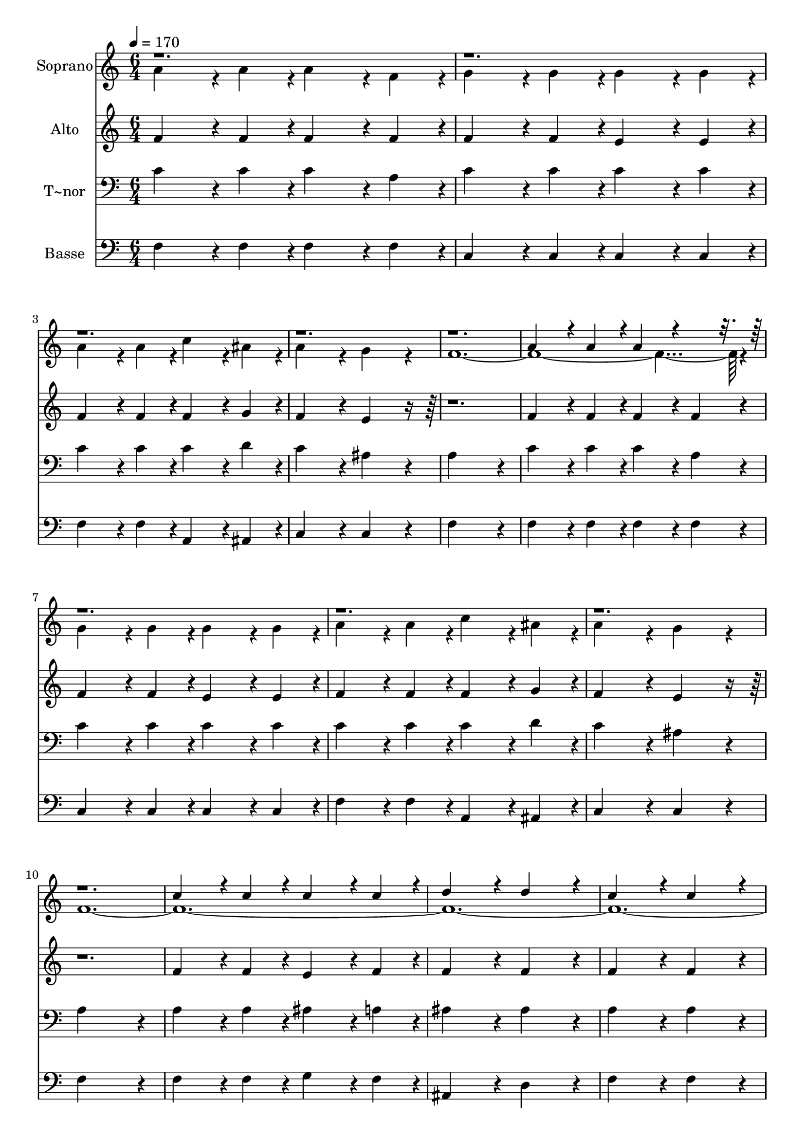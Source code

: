 % Lily was here -- automatically converted by c:/Program Files (x86)/LilyPond/usr/bin/midi2ly.py from output/256.mid
\version "2.14.0"

\layout {
  \context {
    \Voice
    \remove "Note_heads_engraver"
    \consists "Completion_heads_engraver"
    \remove "Rest_engraver"
    \consists "Completion_rest_engraver"
  }
}

trackAchannelA = {
  
  \time 6/4 
  
  \tempo 4 = 170 
  
}

trackA = <<
  \context Voice = voiceA \trackAchannelA
>>


trackBchannelA = {
  
  \set Staff.instrumentName = "Soprano"
  
}

trackBchannelB = \relative c {
  \voiceTwo
  a''4*432/240 r4*48/240 a4*216/240 r4*24/240 a4*432/240 r4*48/240 f4*216/240 
  r4*24/240 
  | % 2
  g4*432/240 r4*48/240 g4*216/240 r4*24/240 g4*432/240 r4*48/240 g4*216/240 
  r4*24/240 
  | % 3
  a4*432/240 r4*48/240 a4*216/240 r4*24/240 c4*432/240 r4*48/240 ais4*216/240 
  r4*24/240 
  | % 4
  a4*648/240 r4*72/240 g4*648/240 r4*72/240 
  | % 5
  f4*2856/240 r4*24/240 
  | % 7
  g4*432/240 r4*48/240 g4*216/240 r4*24/240 g4*432/240 r4*48/240 g4*216/240 
  r4*24/240 
  | % 8
  a4*432/240 r4*48/240 a4*216/240 r4*24/240 c4*432/240 r4*48/240 ais4*216/240 
  r4*24/240 
  | % 9
  a4*648/240 r4*72/240 g4*648/240 r4*72/240 
  | % 10
  f4*11496/240 r4*24/240 
  | % 18
  g4*432/240 r4*48/240 g4*216/240 r4*24/240 g4*432/240 r4*48/240 g4*216/240 
  r4*24/240 
  | % 19
  a4*432/240 r4*48/240 a4*216/240 r4*24/240 c4*432/240 r4*48/240 ais4*216/240 
  r4*24/240 
  | % 20
  a4*648/240 r4*72/240 g4*648/240 
}

trackBchannelBvoiceB = \relative c {
  \voiceOne
  r2*15 a''4*432/240 r4*48/240 a4*216/240 r4*24/240 a4*432/240 
  r4*6048/240 c4*432/240 r4*48/240 c4*216/240 r4*24/240 c4*432/240 
  r4*48/240 c4*216/240 r4*24/240 
  | % 12
  d4*648/240 r4*72/240 d4*648/240 r4*72/240 
  | % 13
  c4*648/240 r4*72/240 c4*648/240 r4*72/240 
  | % 14
  c4*432/240 r4*48/240 c4*216/240 r4*24/240 c4*432/240 r4*48/240 c4*216/240 
  r4*24/240 
  | % 15
  d4*648/240 r4*72/240 d4*648/240 r4*72/240 
  | % 16
  c4*1368/240 r4*72/240 
  | % 17
  a4*432/240 r4*48/240 a4*216/240 r4*24/240 a4*432/240 
}

trackB = <<
  \context Voice = voiceA \trackBchannelA
  \context Voice = voiceB \trackBchannelB
  \context Voice = voiceC \trackBchannelBvoiceB
>>


trackCchannelA = {
  
  \set Staff.instrumentName = "Alto"
  
}

trackCchannelB = \relative c {
  f' r4*48/240 f4*216/240 r4*24/240 f4*432/240 r4*48/240 f4*216/240 
  r4*24/240 
  | % 2
  f4*432/240 r4*48/240 f4*216/240 r4*24/240 e4*432/240 r4*48/240 e4*216/240 
  r4*24/240 
  | % 3
  f4*432/240 r4*48/240 f4*216/240 r4*24/240 f4*432/240 r4*48/240 g4*216/240 
  r4*24/240 
  | % 4
  f4*648/240 r4*72/240 e4*648/240 r4*1512/240 f4*432/240 r4*48/240 f4*216/240 
  r4*24/240 f4*432/240 r4*48/240 f4*216/240 r4*24/240 
  | % 7
  f4*432/240 r4*48/240 f4*216/240 r4*24/240 e4*432/240 r4*48/240 e4*216/240 
  r4*24/240 
  | % 8
  f4*432/240 r4*48/240 f4*216/240 r4*24/240 f4*432/240 r4*48/240 g4*216/240 
  r4*24/240 
  | % 9
  f4*648/240 r4*72/240 e4*648/240 r4*1512/240 f4*432/240 r4*48/240 f4*216/240 
  r4*24/240 e4*432/240 r4*48/240 f4*216/240 r4*24/240 
  | % 12
  f4*648/240 r4*72/240 f4*648/240 r4*72/240 
  | % 13
  f4*648/240 r4*72/240 f4*648/240 r4*72/240 
  | % 14
  f4*432/240 r4*48/240 f4*216/240 r4*24/240 e4*432/240 r4*48/240 f4*216/240 
  r4*24/240 
  | % 15
  f4*648/240 r4*72/240 f4*648/240 r4*72/240 
  | % 16
  e4*1368/240 r4*72/240 
  | % 17
  f4*432/240 r4*48/240 f4*216/240 r4*24/240 f4*432/240 r4*48/240 f4*216/240 
  r4*24/240 
  | % 18
  f4*432/240 r4*48/240 f4*216/240 r4*24/240 e4*432/240 r4*48/240 e4*216/240 
  r4*24/240 
  | % 19
  f4*432/240 r4*48/240 f4*216/240 r4*24/240 f4*432/240 r4*48/240 g4*216/240 
  r4*24/240 
  | % 20
  f4*648/240 r4*72/240 e4*648/240 
}

trackC = <<
  \context Voice = voiceA \trackCchannelA
  \context Voice = voiceB \trackCchannelB
>>


trackDchannelA = {
  
  \set Staff.instrumentName = "T~nor"
  
}

trackDchannelB = \relative c {
  c'4*432/240 r4*48/240 c4*216/240 r4*24/240 c4*432/240 r4*48/240 a4*216/240 
  r4*24/240 
  | % 2
  c4*432/240 r4*48/240 c4*216/240 r4*24/240 c4*432/240 r4*48/240 c4*216/240 
  r4*24/240 
  | % 3
  c4*432/240 r4*48/240 c4*216/240 r4*24/240 c4*432/240 r4*48/240 d4*216/240 
  r4*24/240 
  | % 4
  c4*648/240 r4*72/240 ais4*648/240 r4*72/240 
  | % 5
  a4*1368/240 r4*72/240 
  | % 6
  c4*432/240 r4*48/240 c4*216/240 r4*24/240 c4*432/240 r4*48/240 a4*216/240 
  r4*24/240 
  | % 7
  c4*432/240 r4*48/240 c4*216/240 r4*24/240 c4*432/240 r4*48/240 c4*216/240 
  r4*24/240 
  | % 8
  c4*432/240 r4*48/240 c4*216/240 r4*24/240 c4*432/240 r4*48/240 d4*216/240 
  r4*24/240 
  | % 9
  c4*648/240 r4*72/240 ais4*648/240 r4*72/240 
  | % 10
  a4*1368/240 r4*72/240 
  | % 11
  a4*432/240 r4*48/240 a4*216/240 r4*24/240 ais4*432/240 r4*48/240 a4*216/240 
  r4*24/240 
  | % 12
  ais4*648/240 r4*72/240 ais4*648/240 r4*72/240 
  | % 13
  a4*648/240 r4*72/240 a4*648/240 r4*72/240 
  | % 14
  a4*432/240 r4*48/240 a4*216/240 r4*24/240 g4*432/240 r4*48/240 a4*216/240 
  r4*24/240 
  | % 15
  ais4*648/240 r4*72/240 ais4*648/240 r4*72/240 
  | % 16
  g4*1368/240 r4*72/240 
  | % 17
  f4*432/240 r4*48/240 c'4*216/240 r4*24/240 c4*432/240 r4*48/240 a4*216/240 
  r4*24/240 
  | % 18
  c4*432/240 r4*48/240 c4*216/240 r4*24/240 c4*432/240 r4*48/240 c4*216/240 
  r4*24/240 
  | % 19
  c4*432/240 r4*48/240 c4*216/240 r4*24/240 c4*432/240 r4*48/240 d4*216/240 
  r4*24/240 
  | % 20
  c4*648/240 r4*72/240 ais4*648/240 r4*72/240 
  | % 21
  <a f >4*1368/240 
}

trackD = <<

  \clef bass
  
  \context Voice = voiceA \trackDchannelA
  \context Voice = voiceB \trackDchannelB
>>


trackEchannelA = {
  
  \set Staff.instrumentName = "Basse"
  
}

trackEchannelB = \relative c {
  f4*432/240 r4*48/240 f4*216/240 r4*24/240 f4*432/240 r4*48/240 f4*216/240 
  r4*24/240 
  | % 2
  c4*432/240 r4*48/240 c4*216/240 r4*24/240 c4*432/240 r4*48/240 c4*216/240 
  r4*24/240 
  | % 3
  f4*432/240 r4*48/240 f4*216/240 r4*24/240 a,4*432/240 r4*48/240 ais4*216/240 
  r4*24/240 
  | % 4
  c4*648/240 r4*72/240 c4*648/240 r4*72/240 
  | % 5
  f4*1368/240 r4*72/240 
  | % 6
  f4*432/240 r4*48/240 f4*216/240 r4*24/240 f4*432/240 r4*48/240 f4*216/240 
  r4*24/240 
  | % 7
  c4*432/240 r4*48/240 c4*216/240 r4*24/240 c4*432/240 r4*48/240 c4*216/240 
  r4*24/240 
  | % 8
  f4*432/240 r4*48/240 f4*216/240 r4*24/240 a,4*432/240 r4*48/240 ais4*216/240 
  r4*24/240 
  | % 9
  c4*648/240 r4*72/240 c4*648/240 r4*72/240 
  | % 10
  f4*1368/240 r4*72/240 
  | % 11
  f4*432/240 r4*48/240 f4*216/240 r4*24/240 g4*432/240 r4*48/240 f4*216/240 
  r4*24/240 
  | % 12
  ais,4*648/240 r4*72/240 d4*648/240 r4*72/240 
  | % 13
  f4*648/240 r4*72/240 f4*648/240 r4*72/240 
  | % 14
  f4*432/240 r4*48/240 f4*216/240 r4*24/240 c4*432/240 r4*48/240 f4*216/240 
  r4*24/240 
  | % 15
  ais4*648/240 r4*72/240 d,4*648/240 r4*72/240 
  | % 16
  c4*1368/240 r4*72/240 
  | % 17
  f4*432/240 r4*48/240 f4*216/240 r4*24/240 f4*432/240 r4*48/240 f4*216/240 
  r4*24/240 
  | % 18
  c4*432/240 r4*48/240 c4*216/240 r4*24/240 c4*432/240 r4*48/240 c4*216/240 
  r4*24/240 
  | % 19
  f4*432/240 r4*48/240 f4*216/240 r4*24/240 a,4*432/240 r4*48/240 ais4*216/240 
  r4*24/240 
  | % 20
  c4*648/240 r4*72/240 c4*648/240 r4*72/240 
  | % 21
  f,4*1368/240 
}

trackE = <<

  \clef bass
  
  \context Voice = voiceA \trackEchannelA
  \context Voice = voiceB \trackEchannelB
>>


\score {
  <<
    \context Staff=trackB \trackA
    \context Staff=trackB \trackB
    \context Staff=trackC \trackA
    \context Staff=trackC \trackC
    \context Staff=trackD \trackA
    \context Staff=trackD \trackD
    \context Staff=trackE \trackA
    \context Staff=trackE \trackE
  >>
  \layout {}
  \midi {}
}
